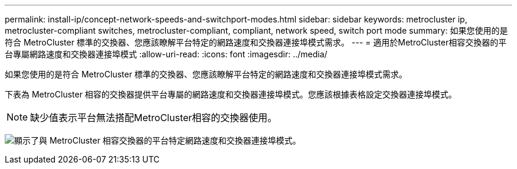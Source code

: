 ---
permalink: install-ip/concept-network-speeds-and-switchport-modes.html 
sidebar: sidebar 
keywords: metrocluster ip, metrocluster-compliant switches, metrocluster-compliant, compliant, network speed, switch port mode 
summary: 如果您使用的是符合 MetroCluster 標準的交換器、您應該瞭解平台特定的網路速度和交換器連接埠模式需求。 
---
= 適用於MetroCluster相容交換器的平台專屬網路速度和交換器連接埠模式
:allow-uri-read: 
:icons: font
:imagesdir: ../media/


[role="lead"]
如果您使用的是符合 MetroCluster 標準的交換器、您應該瞭解平台特定的網路速度和交換器連接埠模式需求。

下表為 MetroCluster 相容的交換器提供平台專屬的網路速度和交換器連接埠模式。您應該根據表格設定交換器連接埠模式。


NOTE: 缺少值表示平台無法搭配MetroCluster相容的交換器使用。

image:../media/mcc-compliant-network-speed-9161.png["顯示了與 MetroCluster 相容交換器的平台特定網路速度和交換器連接埠模式。"]
